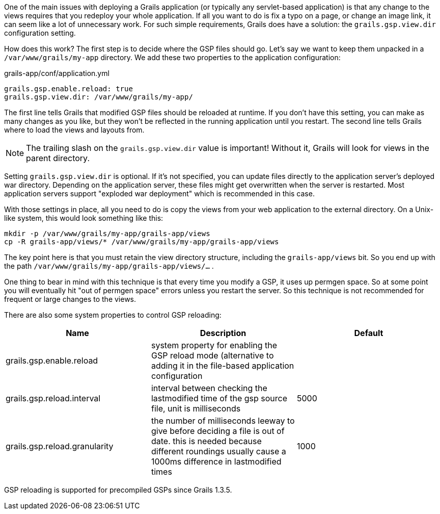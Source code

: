 One of the main issues with deploying a Grails application (or typically any servlet-based application) is that any change to the views requires that you redeploy your whole application. If all you want to do is fix a typo on a page, or change an image link, it can seem like a lot of unnecessary work. For such simple requirements, Grails does have a solution: the  `grails.gsp.view.dir`  configuration setting.

How does this work? The first step is to decide where the GSP files should go. Let's say we want to keep them unpacked in a  `/var/www/grails/my-app`  directory. We add these two properties to the application configuration:
[source,yaml]
.grails-app/conf/application.yml
----
grails.gsp.enable.reload: true
grails.gsp.view.dir: /var/www/grails/my-app/
----
The first line tells Grails that modified GSP files should be reloaded at runtime. If you don't have this setting, you can make as many changes as you like, but they won't be reflected in the running application until you restart. The second line tells Grails where to load the views and layouts from.

NOTE: The trailing slash on the  `grails.gsp.view.dir`  value is important! Without it, Grails will look for views in the parent directory.

Setting `grails.gsp.view.dir` is optional. If it's not specified, you can update files directly to the application server's deployed war directory. Depending on the application server, these files might get overwritten when the server is restarted. Most application servers support "exploded war deployment" which is recommended in this case.

With those settings in place, all you need to do is copy the views from your web application to the external directory. On a Unix-like system, this would look something like this:
----
mkdir -p /var/www/grails/my-app/grails-app/views
cp -R grails-app/views/* /var/www/grails/my-app/grails-app/views
----
The key point here is that you must retain the view directory structure, including the  `grails-app/views`  bit. So you end up with the path  `/var/www/grails/my-app/grails-app/views/...` .

One thing to bear in mind with this technique is that every time you modify a GSP, it uses up permgen space. So at some point you will eventually hit "out of permgen space" errors unless you restart the server. So this technique is not recommended for frequent or large changes to the views.

There are also some system properties to control GSP reloading:
[cols=3, options="header"]
|===
|Name|Description|Default
|grails.gsp.enable.reload|system property for enabling the GSP reload mode (alternative to adding it in the file-based application configuration|
|grails.gsp.reload.interval|interval between checking the lastmodified time of the gsp source file, unit is milliseconds|5000
|grails.gsp.reload.granularity|the number of milliseconds leeway to give before deciding a file is out of date. this is needed because different roundings usually cause a 1000ms difference in lastmodified times|1000
|===

GSP reloading is supported for precompiled GSPs since Grails 1.3.5.
